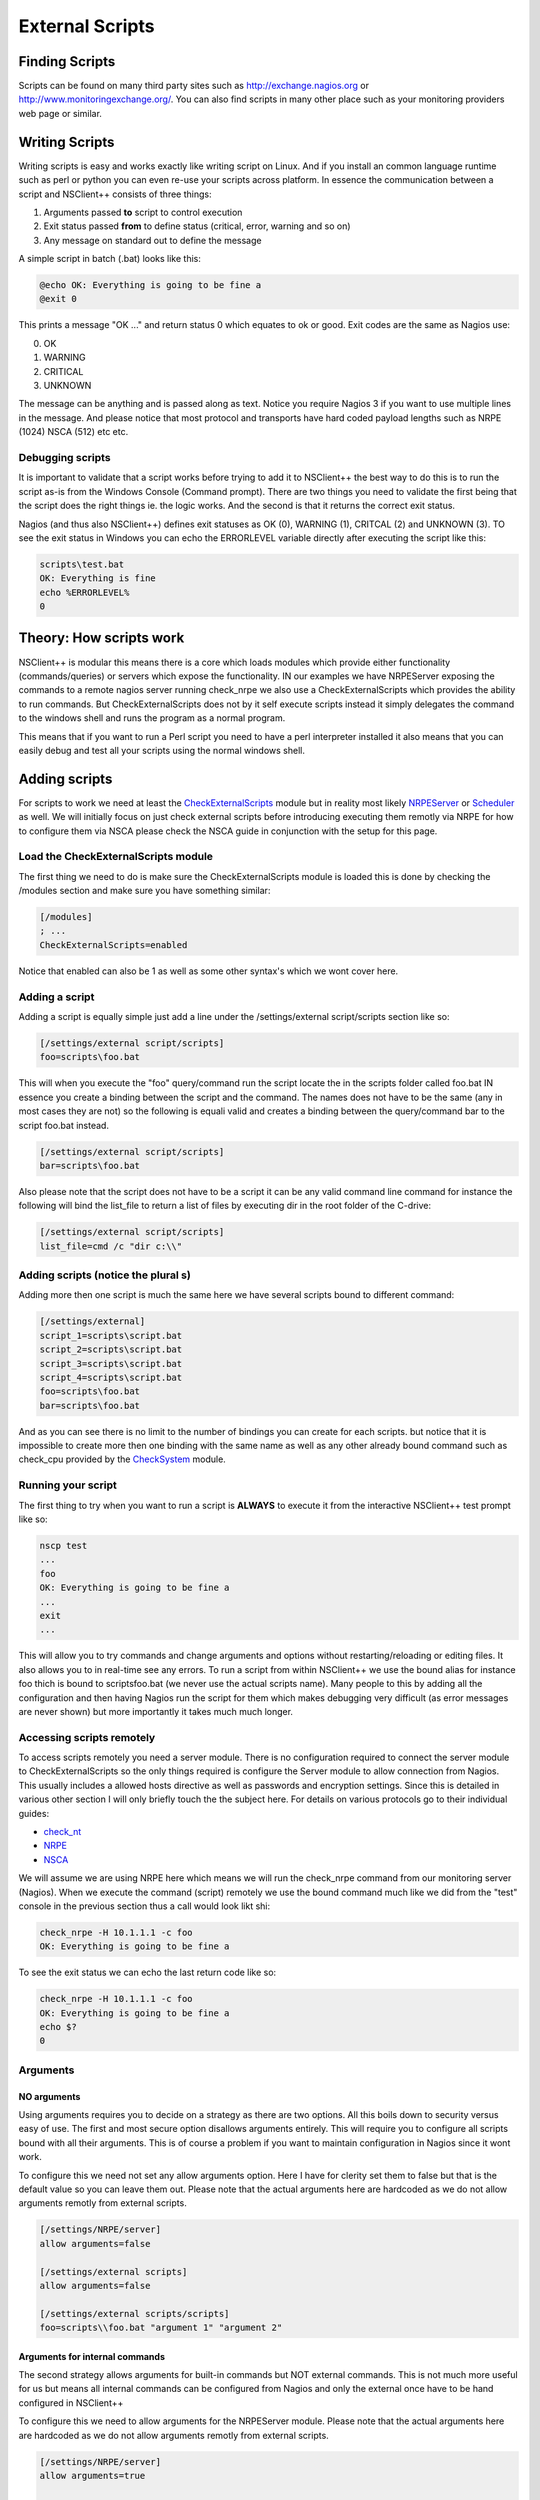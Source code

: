 .. _how_to_external_scripts:

******************
 External Scripts
******************

Finding Scripts
===============

Scripts can be found on many third party sites such as `http://exchange.nagios.org <http://exchange.nagios.org>`_ or `http://www.monitoringexchange.org/ <http://www.monitoringexchange.org/>`_.
You can also find scripts in many other place such as your monitoring providers web page or similar.

Writing Scripts
===============

Writing scripts is easy and works exactly like writing script on Linux. And if you install an common language runtime such as perl or python you can even re-use your scripts across platform. In essence the communication between a script and NSClient++ consists of three things:

#. Arguments passed **to** script to control execution
#. Exit status passed **from** to define status (critical, error, warning and so on)
#. Any message on standard out to define the message

A simple script in batch (.bat) looks like this:


.. code-block:: bat

  @echo OK: Everything is going to be fine a
  @exit 0

This prints a message "OK ..." and return status 0 which equates to ok or good.
Exit codes are the same as Nagios use:

0. OK
1. WARNING
2. CRITICAL
3. UNKNOWN

The message can be anything and is passed along as text. Notice you require Nagios 3 if you want to use multiple lines in the message. And please notice that most protocol and transports have hard coded payload lengths such as NRPE (1024) NSCA (512) etc etc.

Debugging scripts
-----------------

It is important to validate that a script works before trying to add it to NSClient++ the best way to do this is to run the script as-is from the Windows Console (Command prompt).
There are two things you need to validate the first being that the script does the right things ie. the logic works. And the second is that it returns the correct exit status.

Nagios (and thus also NSClient++) defines exit statuses as OK (0), WARNING (1), CRITCAL (2) and UNKNOWN (3). TO see the exit status in Windows you can echo the ERRORLEVEL variable directly after executing the script like this:

.. code-block:: bat

  scripts\test.bat
  OK: Everything is fine
  echo %ERRORLEVEL%
  0

Theory: How scripts work
========================

.. image:: images/external-scripts.png

NSClient++ is modular this means there is a core which loads modules which provide either functionality (commands/queries) or servers which expose the functionality.
IN our examples we have NRPEServer exposing the commands to a remote nagios server running check_nrpe we also use a CheckExternalScripts which provides the ability to run commands. But CheckExternalScripts does not by it self execute scripts instead it simply delegates the command to the windows shell and runs the program as a normal program.

This means that if you want to run a Perl script you need to have a perl interpreter installed it also means that you can easily debug and test all your scripts using the normal windows shell.

Adding scripts
==============

For scripts to work we need at least the `CheckExternalScripts <CheckExternalScripts>`_ module but in reality most likely `NRPEServer <NRPEServer>`_ or `Scheduler <Scheduler>`_ as well.
We will initially focus on just check external scripts before introducing executing them remotly via NRPE for how to configure them via NSCA please check the NSCA guide in conjunction with the setup for this page.

Load the CheckExternalScripts module
------------------------------------

The first thing we need to do is make sure the CheckExternalScripts module is loaded this is done by checking the /modules section and make sure you have something similar:

.. code-block:: ini

  [/modules]
  ; ...
  CheckExternalScripts=enabled


Notice that enabled can also be 1 as well as some other syntax's which we wont cover here.

Adding a script
---------------

Adding a script is equally simple just add a line under the /settings/external script/scripts section like so:

.. code-block:: ini

  [/settings/external script/scripts]
  foo=scripts\foo.bat


This will when you execute the "foo" query/command run the script locate the in the scripts folder called foo.bat
IN essence you create a binding between the script and the command. The names does not have to be the same (any in most cases they are not) so the following is equali valid and creates a binding between the query/command bar to the script foo.bat instead.


.. code-block:: ini

  [/settings/external script/scripts]
  bar=scripts\foo.bat


Also please note that the script does not have to be a script it can be any valid command line command for instance the following will bind the list_file to return a list of files by executing dir in the root folder of the C-drive:

.. code-block:: ini

  [/settings/external script/scripts]
  list_file=cmd /c "dir c:\\"


Adding scripts (notice the plural s)
------------------------------------

Adding more then one script is much the same here we have several scripts bound to different command:

.. code-block:: ini

  [/settings/external]
  script_1=scripts\script.bat
  script_2=scripts\script.bat
  script_3=scripts\script.bat
  script_4=scripts\script.bat
  foo=scripts\foo.bat
  bar=scripts\foo.bat

And as you can see there is no limit to the number of bindings you can create for each scripts. but notice that it is impossible to create more then one binding with the same name as well as any other already bound command such as check_cpu provided by the `CheckSystem <CheckSystem>`_ module.

Running your script
-------------------

The first thing to try when you want to run a script is **ALWAYS** to execute it from the interactive NSClient++ test prompt like so:

.. code-block:: generic

  nscp test
  ...
  foo
  OK: Everything is going to be fine a
  ...
  exit
  ...


This will allow you to try commands and change arguments and options without restarting/reloading or editing files. It also allows you to in real-time see any errors.
To run a script from within NSClient++ we use the bound alias  for instance foo thich is bound to scripts\foo.bat (we never use the actual scripts name). Many people to this by adding all the configuration and then having Nagios run the script for them which makes debugging very difficult (as error messages are never shown) but more importantly it takes much much longer.

Accessing scripts remotely
--------------------------

To access scripts remotely you need a server module. There is no configuration required to connect the server module to CheckExternalScripts so the only things required is configure the Server module to allow connection from Nagios.
This usually includes a allowed hosts directive as well as passwords and encryption settings. Since this is detailed in various other section I will only briefly touch the the subject here.
For details on various protocols go to their individual guides:

* `check_nt <wiki/doc/usage/nagios/nsclient>`_
* `NRPE <wiki/doc/usage/nagios/nrpe>`_
* `NSCA <wiki/doc/usage/nagios/nsca>`_

We will assume we are using NRPE here which means we will run the check_nrpe command from our monitoring server (Nagios).
When we execute the command (script) remotely we use the bound command much like we did from the "test" console in the previous section thus a call would look likt shi:

.. code-block:: bat

  check_nrpe -H 10.1.1.1 -c foo
  OK: Everything is going to be fine a


To see the exit status we can echo the last return code like so:

.. code-block:: bash

  check_nrpe -H 10.1.1.1 -c foo
  OK: Everything is going to be fine a
  echo $?
  0


Arguments
---------

NO arguments
++++++++++++
Using arguments requires you to decide on a strategy as there are two options. All this boils down to security versus easy of use.
The first and most secure option disallows arguments entirely. This will require you to configure all scripts bound with all their arguments.
This is of course a problem if you want to maintain configuration in Nagios since it wont work.

.. image:: images/external-scripts-args-1.png

To configure this we need not set any allow arguments option. Here I have for clerity set them to false but that is the default value so you can leave them out.
Please note that the actual arguments here are hardcoded as we do not allow arguments remotly from external scripts.


.. code-block:: ini

    [/settings/NRPE/server]
    allow arguments=false

    [/settings/external scripts]
    allow arguments=false

    [/settings/external scripts/scripts]
    foo=scripts\\foo.bat "argument 1" "argument 2"


Arguments for internal commands
+++++++++++++++++++++++++++++++

The second strategy allows arguments for built-in commands but NOT external commands.
This is not much more useful for us but means all internal commands can be configured from Nagios and only the external once have to be hand configured in NSClient++

.. image:: images/external-scripts-args-2.png

To configure this we need to allow arguments for the NRPEServer module.
Please note that the actual arguments here are hardcoded as we do not allow arguments remotly from external scripts.


.. code-block:: ini

    [/settings/NRPE/server]
    allow arguments=true

    [/settings/external scripts/server]
    allow arguments=false

    [/settings/external scripts/scripts]
    foo=scripts\\foo.bat "argument 1" "argument 2"


Arguments for both internal commands and external commands
++++++++++++++++++++++++++++++++++++++++++++++++++++++++++

The third option is to allow arguments BOTH for internal commands AND external scripts.
This means we can keep (almost) all configuration inside Nagios but on the other hand provides a third party with command line access to our configured machine which is a security night mare. It is vitally important if you do this that your network is other wise secure and you use the allowed hosts directive as well as firewalls to disallow anyone except the monitoring machine to access your NSClient++ remotely.

.. image:: images/external-scripts-args-3.png

To configure this requires us to set **TWO** allow arguments options.
one (as before) for the NRPEServer and once again for the CheckExternalScripts module.

.. code-block:: ini

    [/settings/NRPE/server]
    allow arguments=true

    [/settings/external scripts/server]
    allow arguments=true

    [/settings/external scripts/scripts]
    foo=scripts\\foo.bat $ARG1$ $ARG2$


Languages
=========

**TODO**

VBS --- Visual Basic Script
---------------------------

**TODO**

PY --- Python
-------------

**TODO**

PL --- Perl
-----------

**TODO**

PS1 --- Power Shell
-------------------

Powershell is probably the strangest beat to tame when it comes to scripting. The main reason for this is that Microsoft went with a non standard console for it. This means that it wont work like normal script languages from a programming perspective.
The most obvious way this is visible is the extremely arcane syntax for running powershell. The reason behind it is to force powershell to acknowlage the regular stdin/stdout redirection schemes which we need to use to be able to read powershell output.

Adding a powershell will look like this:


.. code-block:: ini

    [/settings/external scripts/scripts]
    test_ps1 = cmd /c echo scripts\check_test.ps1; exit($lastexitcode) | powershell.exe -command -

If we want to use arguments we add them before the semi colon like so:

.. code-block:: ini

    [/settings/external scripts/scripts]
    test_ps1 = cmd /c echo scripts\check_test.ps1 "--argument" "$ARG1$" --foo --bar; exit($lastexitcode) | powershell.exe -command -


There are also some things to remember when writing script:

* For instance some powershell "print" methods will wrap (whilst other wont)

Advanced topics
===============

**TODO**

Wrapped scripts
---------------

Wrapped script really become a necessity when powershell started to become more used.
As I mentioned in the powershell section above the command line syntax for powershell script is arcane at best.
TO work around this and try to make it simpler to configure wrapped script help reduce the clutter by creating a template for the command line so only the script and argument has to be configured.

The way this works is that we first define a template using %SCRIPT% and %ARGS% which will be replaced at run-time with the script in question.
Let take a fictional script language as an example:

.. code-block:: ini

    [/settings/external scripts/wrappings]
    foo=foo.exe %SCRIPT% -- %ARGS%


With this template all scripts ending with "foo" defined under wrapped scripts will use the above template which means if we define a script like so:

.. code-block:: ini

    [/settings/external scripts/wrapped scripts]
    script_foo=test.foo "Hello World"


Will be translated into:

.. code-block:: bat

    foo.exe test.foo -- "Hello World"

When the script is executed. The benefit here is negligible for such a simple command line but still if you have 10 script is starts to pay off.
If we instead look at powershell (for which it was conceived) the benefit becomes much more noticable

.. code-block:: ini

    [/settings/external scripts/wrappings]
    ps1=cmd /c echo scripts\\\\%SCRIPT% %ARGS%; exit($lastexitcode) | powershell.exe -command -");

And when you define the scripts you simply add:

.. code-block:: ini

    [/settings/external scripts/wrapped scripts]
    test_ps1_1=test1.ps1 "Hello World"
    test_ps1_2=test2.ps1 $ARG1$ $ARG2$
    test_ps1_3=test3.ps1

Other options
-------------

**TODO**
